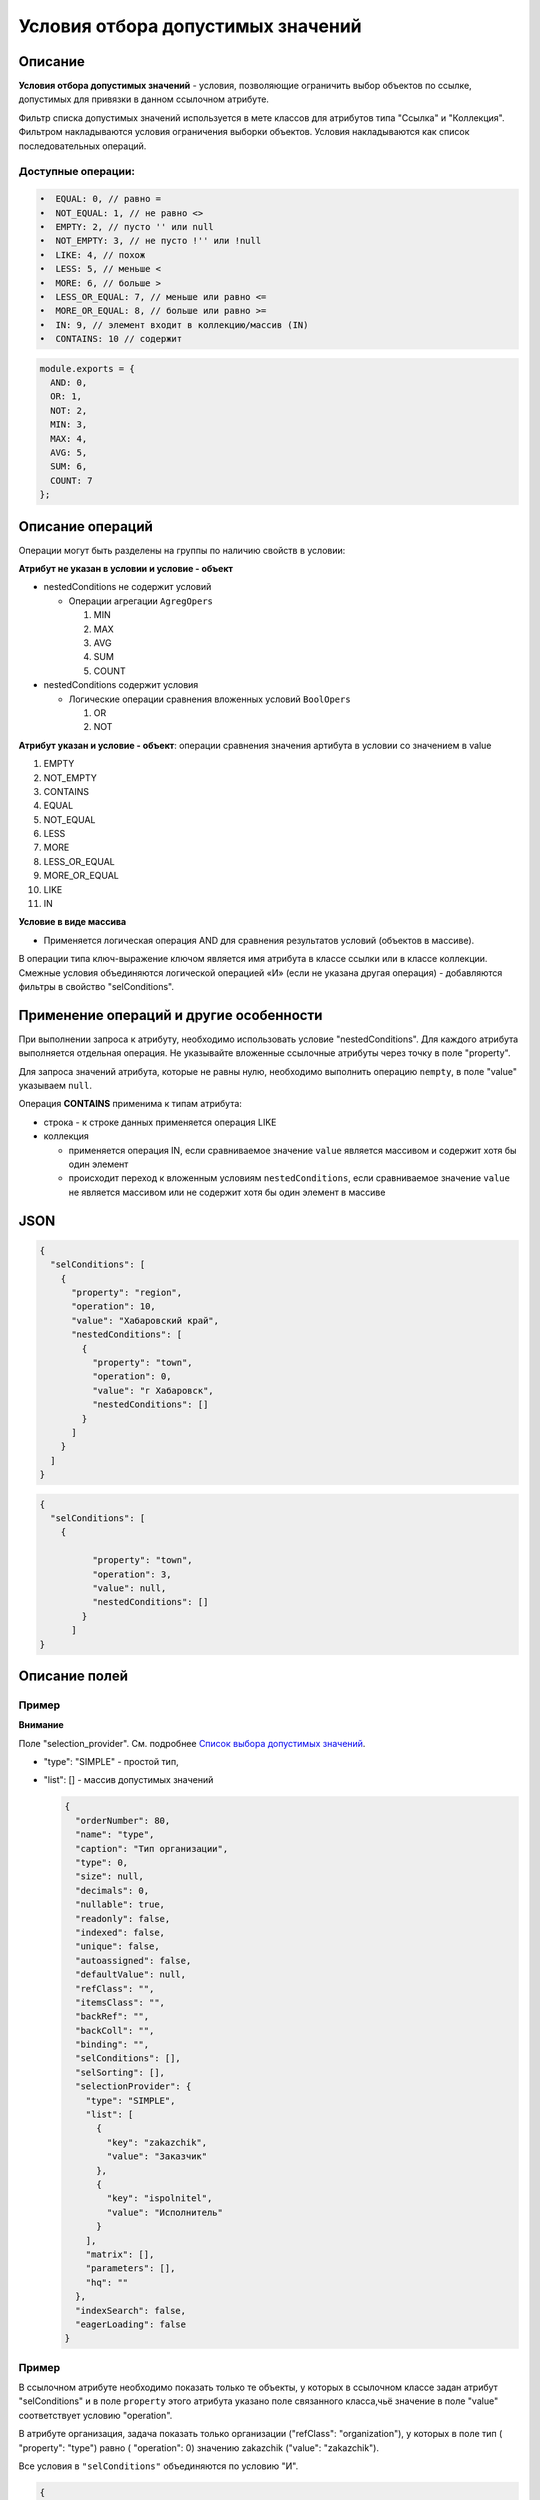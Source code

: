 Условия отбора допустимых значений
==================================

Описание
--------

**Условия отбора допустимых значений** - условия, позволяющие ограничить выбор объектов по ссылке, допустимых для привязки в данном ссылочном атрибуте.

Фильтр списка допустимых значений используется в мете классов для атрибутов типа "Ссылка" и "Коллекция". Фильтром накладываются условия ограничения выборки объектов. Условия накладываются как список последовательных операций.

Доступные операции:
^^^^^^^^^^^^^^^^^^^

.. code-block::

   •  EQUAL: 0, // равно = 
   •  NOT_EQUAL: 1, // не равно <> 
   •  EMPTY: 2, // пусто '' или null 
   •  NOT_EMPTY: 3, // не пусто !'' или !null 
   •  LIKE: 4, // похож 
   •  LESS: 5, // меньше < 
   •  MORE: 6, // больше >
   •  LESS_OR_EQUAL: 7, // меньше или равно <=
   •  MORE_OR_EQUAL: 8, // больше или равно >=
   •  IN: 9, // элемент входит в коллекцию/массив (IN) 
   •  CONTAINS: 10 // содержит

.. code-block::

   module.exports = {
     AND: 0,
     OR: 1,
     NOT: 2,
     MIN: 3,
     MAX: 4,
     AVG: 5,
     SUM: 6,
     COUNT: 7
   };

Описание операций
------------------

Операции могут быть разделены на группы по наличию свойств в условии:

**Атрибут не указан в условии и условие - объект**


* nestedConditions не содержит условий

  * Операции агрегации ``AgregOpers``

    #. MIN
    #. MAX
    #. AVG
    #. SUM
    #. COUNT

* nestedConditions содержит условия

  * Логические операции сравнения вложенных условий ``BoolOpers``  

    #. OR  
    #. NOT

**Атрибут указан и условие - объект**\ : операции сравнения значения артибута в условии со значением в value


#. EMPTY
#. NOT_EMPTY
#. CONTAINS
#. EQUAL
#. NOT_EQUAL
#. LESS
#. MORE
#. LESS_OR_EQUAL
#. MORE_OR_EQUAL
#. LIKE
#. IN

**Условие в виде массива**


* Применяется логическая операция AND для сравнения результатов условий (объектов в массиве).

В операции типа ключ-выражение ключом является имя атрибута в классе ссылки или в классе коллекции. Смежные условия объединяются логической операцией «И» (если не указана другая операция) - добавляются фильтры в свойство "selConditions".

Применение операций и другие особенности
----------------------------------------

При выполнении запроса к атрибуту, необходимо использовать условие "nestedConditions". Для каждого атрибута выполняется отдельная операция. Не указывайте вложенные ссылочные атрибуты через точку в поле "property".   

Для запроса значений атрибута, которые не равны нулю, необходимо выполнить операцию ``nempty``\ , в поле "value" указываем ``null``. 

Операция **CONTAINS** применима к типам атрибута:


* строка - к строке данных применяется операция LIKE
* коллекция

  * применяется операция IN, если сравниваемое значение ``value`` является массивом и содержит хотя бы один элемент
  * происходит переход к вложенным условиям ``nestedConditions``\ , если сравниваемое значение ``value`` не является массивом или не содержит хотя бы один элемент в массиве

JSON
----

.. code-block::

   {
     "selConditions": [
       {
         "property": "region",
         "operation": 10,
         "value": "Хабаровский край",
         "nestedConditions": [
           {
             "property": "town",
             "operation": 0,
             "value": "г Хабаровск",
             "nestedConditions": []
           }
         ]
       }
     ]
   }

.. code-block::

   {
     "selConditions": [
       {

             "property": "town",
             "operation": 3,
             "value": null,
             "nestedConditions": []
           }
         ]
   }

Описание полей
--------------

.. list-table::
   :header-rows: 1

   * - Поле
     - Наименование
     - Допустимые значения
     - Описание
   * - ``"property"``
     - **Атрибут**
     - Строка, только латиница без пробелов
     - Атрибут класса ссылки, по которому производится фильтрация значений
   * - ``"operation"``
     - **Операция**
     - Код операции (см. выше)
     - Операция, согласно которой производится фильтрация
   * - ``"value"``
     - **Значение**
     - Зависит от типа операции
     - Второе значение для бинарных операций фильтрации
   * - ``"nestedConditions"``
     - **Вложенные условия отбора**
     - Объект, структура аналогична структуре самого объекта условий отбора.


Пример
^^^^^^

**Внимание**

Поле "selection_provider". См. подробнее `Список выбора допустимых значений <atr_selectionprovider.md>`_.


* "type": "SIMPLE" - простой тип,   
* 
  "list": [] - массив допустимых значений

  .. code-block::

        {
          "orderNumber": 80,
          "name": "type",
          "caption": "Тип организации",
          "type": 0,
          "size": null,
          "decimals": 0,
          "nullable": true,
          "readonly": false,
          "indexed": false,
          "unique": false,
          "autoassigned": false,
          "defaultValue": null,
          "refClass": "",
          "itemsClass": "",
          "backRef": "",
          "backColl": "",
          "binding": "",
          "selConditions": [],
          "selSorting": [],
          "selectionProvider": {
            "type": "SIMPLE",
            "list": [
              {
                "key": "zakazchik",
                "value": "Заказчик"
              },
              {
                "key": "ispolnitel",
                "value": "Исполнитель"
              }
            ],
            "matrix": [],
            "parameters": [],
            "hq": ""
          },
          "indexSearch": false,
          "eagerLoading": false
        }

  
  
Пример
^^^^^^^^
  
В ссылочном атрибуте необходимо показать только те объекты, у которых в ссылочном классе задан атрибут "selConditions" и в поле ``property`` этого атрибута указано поле связанного класса,чьё значение в поле "value" соответствует условию "operation".

В атрибуте организация, задача показать только организации ("refClass": "organization"), у которых в поле тип ( "property": "type") равно ( "operation": 0) значению zakazchik ("value": "zakazchik").  

Все условия в ``"selConditions"`` объединяются по условию "И".  

.. code-block::

        {
          "orderNumber": 120,
          "name": "zakazchik",
          "caption": "Заказчик",
          "type": 13,
          "size": null,
          "decimals": 0,
          "nullable": true,
          "readonly": false,
          "indexed": false,
          "unique": false,
          "autoassigned": false,
          "defaultValue": null,
          "refClass": "organization",
          "itemsClass": "",
          "backRef": "",
          "backColl": "",
          "binding": "",
          "selConditions": [
            {
              "property": "type",
              "operation": 0,
              "value": "zakazchik",
              "nestedConditions": []
            }
          ],
          "selSorting": [],
          "selectionProvider": null,
          "indexSearch": false,
          "eagerLoading": false
        },
        {
          "orderNumber": 130,
          "name": "ispolnitel",
          "caption": "Исполнитель",
          "type": 13,
          "size": null,
          "decimals": 0,
          "nullable": true,
          "readonly": false,
          "indexed": false,
          "unique": false,
          "autoassigned": false,
          "defaultValue": null,
          "refClass": "organization",
          "itemsClass": "",
          "backRef": "",
          "backColl": "",
          "binding": "",
          "selConditions": [
            {
              "property": "type",
              "operation": 0,
              "value": "ispolnitel",
              "nestedConditions": []
            }
          ],
          "selSorting": [],
          "selectionProvider": null,
          "indexSearch": false,
          "eagerLoading": false
        }

Условия отбора допустимых значений для атрибутов с типом "Дата"
-----------------------------------------------------------------

В ядре реализован атрибут контекста ``$$now``\ , возвращающий текущую дату.
``$$now`` доступен везде при задании условий.

Подробнее см. `переменные </docs/ru/2_system_description/metadata_structure/meta_variables.md>`_.

Пример
^^^^^^^


**Условие:** выводить объекты, у которых значение атрибута [dataStart] меньше текущей даты:

.. code-block::

   {
         "property": "dateStart",
         "operation": 5,
         "value": [
           "$$now"
         ],
         "nestedConditions": []
       }



----
